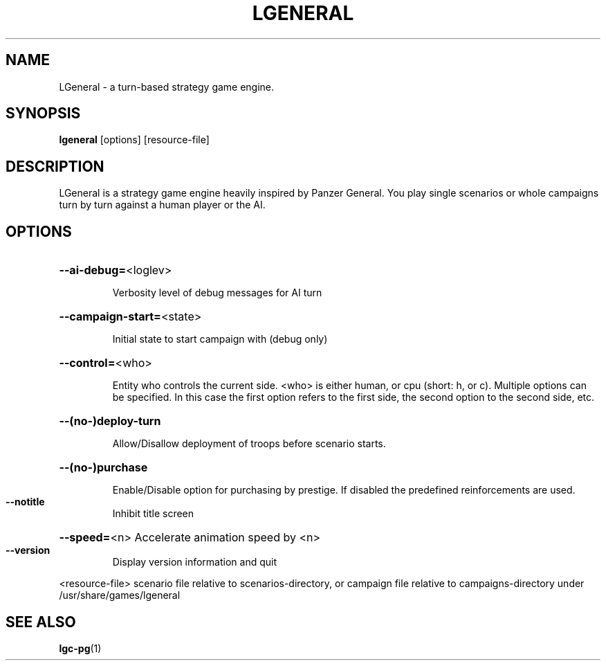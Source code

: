 .\" DO NOT MODIFY THIS FILE!  It was generated by help2man 1.40.12.
.TH LGENERAL "6" "October 2012" "LGeneral 1.2.3" "User Commands"
.SH NAME
LGeneral \- a turn-based strategy game engine. 
.SH SYNOPSIS
\fBlgeneral\fR [options] [resource\-file]
.SH DESCRIPTION
LGeneral is a strategy game engine heavily inspired by Panzer General.
You play single scenarios or whole campaigns turn by turn against a
human player or the AI.
.SH OPTIONS
.HP
\fB\-\-ai\-debug=\fR<loglev>
.IP
Verbosity level of debug messages for AI turn
.HP
\fB\-\-campaign\-start=\fR<state>
.IP
Initial state to start campaign with (debug only)
.HP
\fB\-\-control=\fR<who>
.IP
Entity who controls the current side. <who> is either human,
or cpu (short: h, or c). Multiple options can be specified.
In this case the first option refers to the first side, the
second option to the second side, etc.
.HP
\fB\-\-(no\-)deploy\-turn\fR
.IP
Allow/Disallow deployment of troops before scenario starts.
.HP
\fB\-\-(no\-)purchase\fR
.IP
Enable/Disable option for purchasing by prestige. If disabled
the predefined reinforcements are used.
.TP
\fB\-\-notitle\fR
Inhibit title screen
.HP
\fB\-\-speed=\fR<n> Accelerate animation speed by <n>
.TP
\fB\-\-version\fR
Display version information and quit
.PP
<resource\-file> scenario file relative to scenarios\-directory,
or campaign file relative to campaigns\-directory
under /usr/share/games/lgeneral
.SH SEE ALSO
\fBlgc-pg\fR(1)
